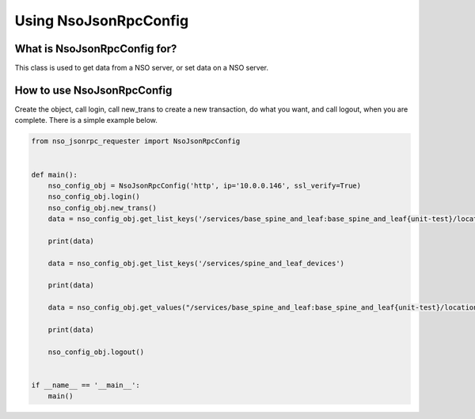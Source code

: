 Using NsoJsonRpcConfig
----------------------


What is NsoJsonRpcConfig for?
~~~~~~~~~~~~~~~~~~~~~~~~~~~~~

This class is used to get data from a NSO server, or set data on a NSO server.


How to use NsoJsonRpcConfig
~~~~~~~~~~~~~~~~~~~~~~~~~~~

Create the object, call login, call new_trans to create a new transaction, do what you want, and call logout,
when you are complete. There is a simple example below.


.. code-block:: python

    from nso_jsonrpc_requester import NsoJsonRpcConfig


    def main():
        nso_config_obj = NsoJsonRpcConfig('http', ip='10.0.0.146', ssl_verify=True)
        nso_config_obj.login()
        nso_config_obj.new_trans()
        data = nso_config_obj.get_list_keys('/services/base_spine_and_leaf:base_spine_and_leaf{unit-test}/location-devices')

        print(data)

        data = nso_config_obj.get_list_keys('/services/spine_and_leaf_devices')

        print(data)

        data = nso_config_obj.get_values("/services/base_spine_and_leaf:base_spine_and_leaf{unit-test}/location-devices{UNIT-TEST-NX-LEA10}", ['service'], check_default=True)

        print(data)

        nso_config_obj.logout()


    if __name__ == '__main__':
        main()
